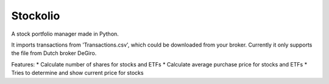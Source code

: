Stockolio
=========

A stock portfolio manager made in Python.

It imports transactions from 'Transactions.csv', which could be downloaded from your broker.
Currently it only supports the file from Dutch broker DeGiro.

Features:
* Calculate number of shares for stocks and ETFs
* Calculate average purchase price for stocks and ETFs
* Tries to determine and show current price for stocks
